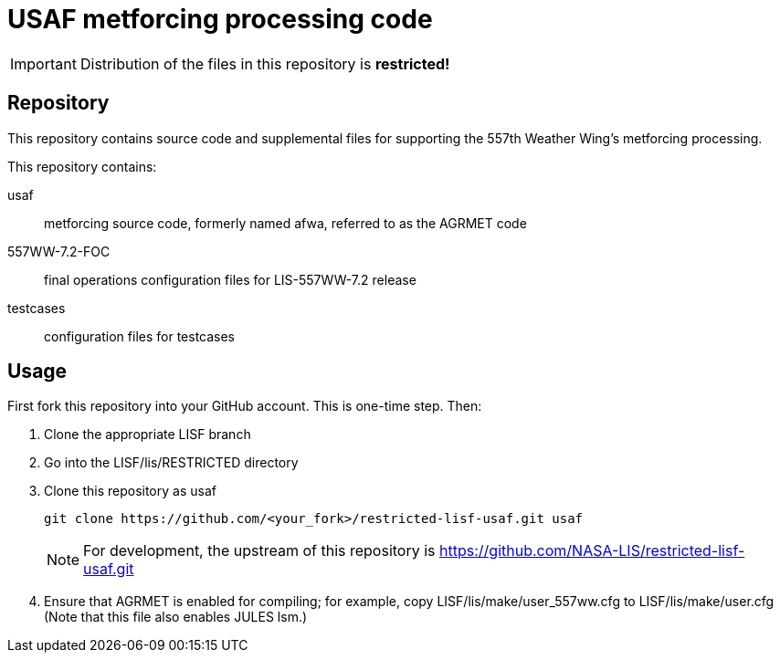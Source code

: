= USAF metforcing processing code

ifdef::env-github[]
:tip-caption: :bulb:
:note-caption: :information_source:
:important-caption: :heavy_exclamation_mark:
:caution-caption: :fire:
:warning-caption: :warning:
endif::[]

IMPORTANT: Distribution of the files in this repository is *restricted!*

== Repository

This repository contains source code and supplemental files for supporting the 557th Weather Wing's metforcing processing.

This repository contains:

usaf::
metforcing source code, formerly named afwa, referred to as the AGRMET code

557WW-7.2-FOC::
final operations configuration files for LIS-557WW-7.2 release

testcases::
configuration files for testcases

== Usage

First fork this repository into your GitHub account.  This is one-time step.  Then:

. Clone the appropriate LISF branch

. Go into the LISF/lis/RESTRICTED directory

. Clone this repository as usaf
+
....
git clone https://github.com/<your_fork>/restricted-lisf-usaf.git usaf
....
+
NOTE: For development, the upstream of this repository is https://github.com/NASA-LIS/restricted-lisf-usaf.git

. Ensure that AGRMET is enabled for compiling; for example, copy LISF/lis/make/user_557ww.cfg to LISF/lis/make/user.cfg (Note that this file also enables JULES lsm.)
